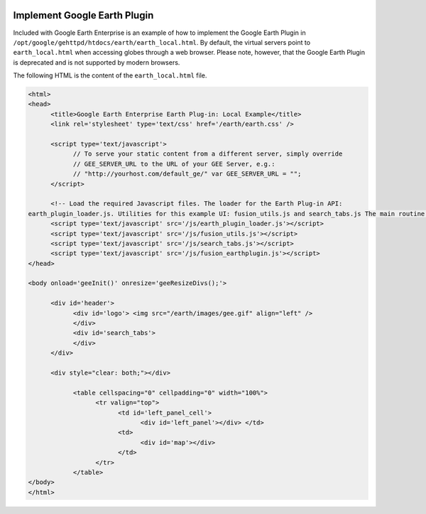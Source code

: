 |Google logo|

=============================
Implement Google Earth Plugin
=============================

.. container::

   .. container:: content

      Included with Google Earth Enterprise is an example of how to
      implement the Google Earth Plugin in
      ``/opt/google/gehttpd/htdocs/earth/earth_local.html``. By default,
      the virtual servers point to ``earth_local.html`` when accessing
      globes through a web browser. Please note, however, that the
      Google Earth Plugin is deprecated and is not supported by modern
      browsers.

      The following HTML is the content of the ``earth_local.html``
      file.

      .. code-block:: html

         <html>
         <head>
               <title>Google Earth Enterprise Earth Plug-in: Local Example</title>
               <link rel='stylesheet' type='text/css' href='/earth/earth.css' />

               <script type='text/javascript'>
                     // To serve your static content from a different server, simply override
                     // GEE_SERVER_URL to the URL of your GEE Server, e.g.:
                     // "http://yourhost.com/default_ge/" var GEE_SERVER_URL = "";
               </script>

               <!-- Load the required Javascript files. The loader for the Earth Plug-in API:
         earth_plugin_loader.js. Utilities for this example UI: fusion_utils.js and search_tabs.js The main routine: geeInit() is found in  fusion_earthplugin.js which defines the example UI and behaviors. -->
               <script type='text/javascript' src='/js/earth_plugin_loader.js'></script>
               <script type='text/javascript' src='/js/fusion_utils.js'></script>
               <script type='text/javascript' src='/js/search_tabs.js'></script>
               <script type='text/javascript' src='/js/fusion_earthplugin.js'></script>
         </head>

         <body onload='geeInit()' onresize='geeResizeDivs();'>

               <div id='header'>
                     <div id='logo'> <img src="/earth/images/gee.gif" align="left" />
                     </div>
                     <div id='search_tabs'>
                     </div>
               </div>

               <div style="clear: both;"></div>

                     <table cellspacing="0" cellpadding="0" width="100%">
                           <tr valign="top">
                                 <td id='left_panel_cell'>
                                       <div id='left_panel'></div> </td>
                                 <td>
                                       <div id='map'></div>
                                 </td>
                           </tr>
                     </table>
         </body>
         </html>

.. |Google logo| image:: ../../art/common/googlelogo_color_260x88dp.png
   :width: 130px
   :height: 44px
